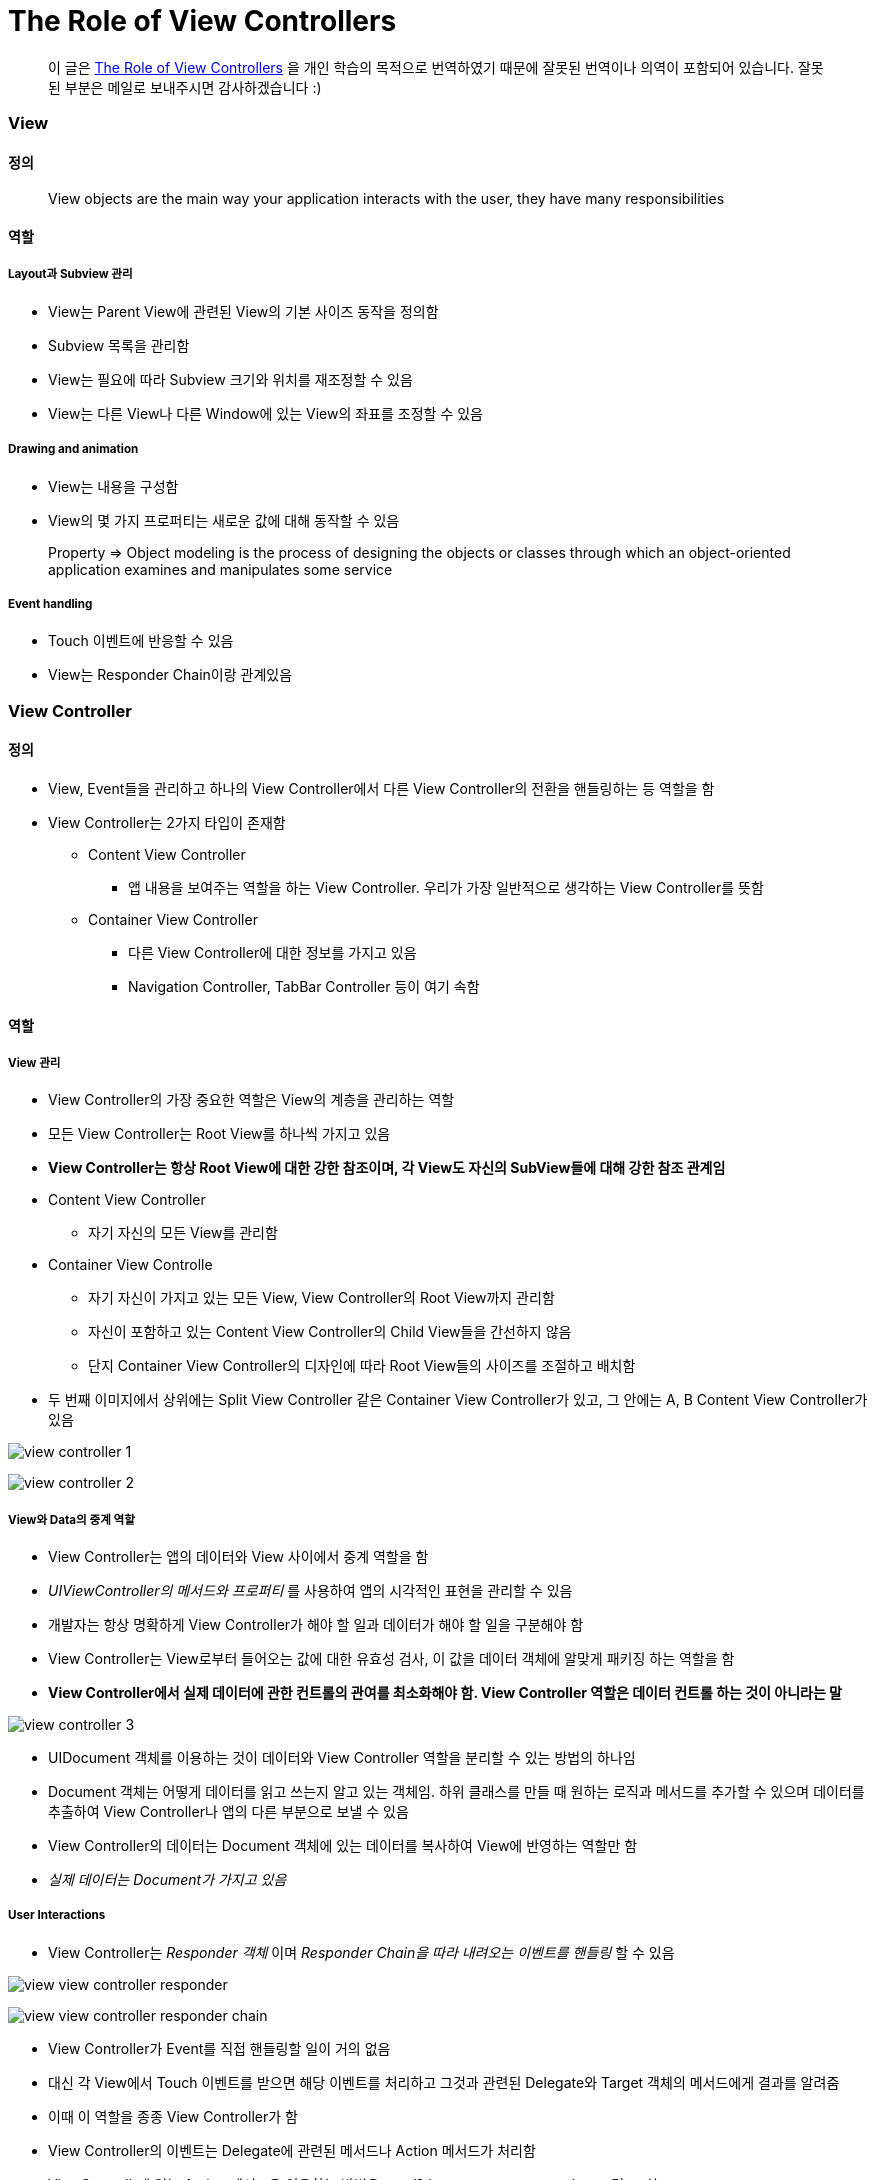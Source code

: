 =  The Role of View Controllers

> 이 글은 https://developer.apple.com/library/content/featuredarticles/ViewControllerPGforiPhoneOS/index.html#//apple_ref/doc/uid/TP40007457-CH2-SW1[The Role of View Controllers] 을 
개인 학습의 목적으로 번역하였기 때문에 잘못된 번역이나 의역이 포함되어 있습니다. 잘못된 부분은 메일로 보내주시면 감사하겠습니다 :)

=== View

==== 정의 

> View objects are the main way your application interacts with the user, they have many responsibilities

==== 역할

===== Layout과 Subview 관리 
* View는 Parent View에 관련된 View의 기본 사이즈 동작을 정의함
* Subview 목록을 관리함
* View는 필요에 따라 Subview 크기와 위치를 재조정할 수 있음
* View는 다른 View나 다른 Window에 있는 View의 좌표를 조정할 수 있음

===== Drawing and animation
* View는 내용을 구성함
* View의 몇 가지 프로퍼티는 새로운 값에 대해 동작할 수 있음

> Property => Object modeling is the process of designing the objects or classes through which an object-oriented application examines and manipulates some service

===== Event handling
* Touch 이벤트에 반응할 수 있음
* View는 Responder Chain이랑 관계있음

=== View Controller

==== 정의
* View, Event들을 관리하고 하나의 View Controller에서 다른 View Controller의 전환을 핸들링하는 등 역할을 함
* View Controller는 2가지 타입이 존재함
** Content View Controller
*** 앱 내용을 보여주는 역할을 하는 View Controller. 우리가 가장 일반적으로 생각하는 View Controller를 뜻함
** Container View Controller
*** 다른 View Controller에 대한 정보를 가지고 있음
*** Navigation Controller, TabBar Controller 등이 여기 속함

==== 역할

===== View 관리
* View Controller의 가장 중요한 역할은 View의 계층을 관리하는 역할 
* 모든 View Controller는 Root View를 하나씩 가지고 있음
* *View Controller는 항상 Root View에 대한 강한 참조이며, 각 View도 자신의 SubView들에 대해 강한 참조 관계임*
* Content View Controller 
** 자기 자신의 모든 View를 관리함
* Container View Controlle 
** 자기 자신이 가지고 있는 모든 View, View Controller의 Root View까지 관리함   
** 자신이 포함하고 있는 Content View Controller의 Child View들을 간선하지 않음
** 단지 Container View Controller의 디자인에 따라 Root View들의 사이즈를 조절하고 배치함
* 두 번째 이미지에서 상위에는 Split View Controller 같은 Container View Controller가 있고, 그 안에는 A, B Content View Controller가 있음

image:./images/view-controller-1.png[]

image:./images/view-controller-2.png[]

===== View와 Data의 중계 역할
* View Controller는 앱의 데이터와 View 사이에서 중계 역할을 함
* _UIViewController의 메서드와 프로퍼티_ 를 사용하여 앱의 시각적인 표현을 관리할 수 있음
* 개발자는 항상 명확하게 View Controller가 해야 할 일과 데이터가 해야 할 일을 구분해야 함
* View Controller는 View로부터 들어오는 값에 대한 유효성 검사, 이 값을 데이터 객체에 알맞게 패키징 하는 역할을 함
* **View Controller에서 실제 데이터에 관한 컨트롤의 관여를 최소화해야 함. View Controller 역할은 데이터 컨트롤 하는 것이 아니라는 말**

image:./images/view-controller-3.png[]

* UIDocument 객체를 이용하는 것이 데이터와 View Controller 역할을 분리할 수 있는 방법의 하나임
* Document 객체는 어떻게 데이터를 읽고 쓰는지 알고 있는 객체임. 하위 클래스를 만들 때 원하는 로직과 메서드를 추가할 수 있으며 데이터를 추출하여 View Controller나 앱의 다른 부분으로 보낼 수 있음
* View Controller의 데이터는 Document 객체에 있는 데이터를 복사하여 View에 반영하는 역할만 함
* _실제 데이터는 Document가 가지고 있음_

===== User Interactions
* View Controller는 _Responder 객체_ 이며 _Responder Chain을 따라 내려오는 이벤트를 핸들링_ 할 수 있음

image:./images/view-view-controller-responder.png[]

image:./images/view-view-controller-responder-chain.png[]

* View Controller가 Event를 직접 핸들링할 일이 거의 없음
* 대신 각 View에서 Touch 이벤트를 받으면 해당 이벤트를 처리하고 그것과 관련된 Delegate와 Target 객체의 메서드에게 결과를 알려줌
* 이때 이 역할을 종종 View Controller가 함
* View Controller의 이벤트는 Delegate에 관련된 메서드나 Action 메서드가 처리함
* ViewControllr에 있는 Action 메서드을 이용하는 방법은 `Handling User Interactions 링크 참고`
* 다른 이벤트는 다루는 방법은 `Event Handling Guide for iOS 링크 참고`

image:./images/view-view-controller-delegate.png[]

image:./images/view-view-controller-target-action.png[]

===== 리소스 관리
* View Controller는 View와 View Controller가 생성한 모든 객체의 책임을 가지고 있음
* _UIViewController_ 는 View 관리를 대부분 자동으로 처리함. 예를 들어 UIKit은 더 이상 필요하지 않은 View의 리소스를 해제함
** 사용 가능한 메모리가 적을 때 UIKit에서 더 필요하지 않은 모든 리소스에 대해 해제할 것을 앱에 요청함. 이 작업을 처리하는 방법의 하나는 View Controller에서 _didReceiveMemoryWarning_ 메서드를 호출하는 것
** 더 이상 사용하지 않거나 재사용하기 쉽게 객체 참조를 제거하는 용도로 이 메서드를 사용하면 됨
** 메모리 사용이 너무 많은 앱은 메모리를 확보하기 위해 앱을 종료시킬 때도 있음

===== Adaptivity
* View Controller는 View가 어떻게 보여줘야 할지에 대한 책임을 가지고 있음. 모든 iOS앱은 다양한 환경의 디바이스에서 실행되어야 함
* 다양한 환경의 기기를 위해 각각 다른 View Controller와 계층 구조를 제공하는 것보다 하나의 View Controller로 호환할 수 있게 대응하는 것이 좋음
* View Controller는 미세한 변화나 거친 변화 관계없이 변화에 대응해야 함
* AutoLayout을 사용하면 UIKit은 새로운 크기와 일치하게 View 크기와 위치를 자동으로 조정함
* Adaptivity에 대한 자세한 내용은 `The Adaptive Model 링크 참고`

image:./images/view-controller-4.png[]

=== 참고 
* https://developer.apple.com/library/content/documentation/WindowsViews/Conceptual/ViewPG_iPhoneOS/CreatingViews/CreatingViews.html#//apple_ref/doc/uid/TP40009503-CH5-SW1[Views]
* https://developer.apple.com/documentation/uikit/view_controllers[View Controllers] 
* https://developer.apple.com/library/content/featuredarticles/ViewControllerPGforiPhoneOS/index.html#//apple_ref/doc/uid/TP40007457-CH2-SW1[The Role of View Controllers]
* https://developer.apple.com/documentation/uikit/uidocument[UIDocument]
* https://developer.apple.com/library/content/documentation/General/Conceptual/Devpedia-CocoaApp/Responder.html#//apple_ref/doc/uid/TP40009071-CH1[Responder object]
* https://developer.apple.com/library/content/documentation/General/Conceptual/DevPedia-CocoaCore/Delegation.html#//apple_ref/doc/uid/TP40008195-CH14[Delegation]
* https://developer.apple.com/library/content/documentation/General/Conceptual/Devpedia-CocoaApp/TargetAction.html#//apple_ref/doc/uid/TP40009071-CH3[Target-Action]
* https://developer.apple.com/library/content/featuredarticles/ViewControllerPGforiPhoneOS/DefiningYourSubclass.html#//apple_ref/doc/uid/TP40007457-CH7-SW11[Handling User Interactions]
* https://medium.com/@audrl1010/event-handling-guide-for-ios-68a1e62c15ff[Event Handling Guide for iOS 번역본]
* https://developer.apple.com/library/content/featuredarticles/ViewControllerPGforiPhoneOS/TheAdaptiveModel.html#//apple_ref/doc/uid/TP40007457-CH19-SW1[The Adaptive Model]
